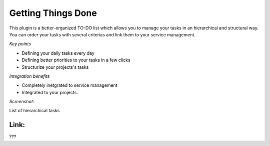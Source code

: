 
Getting Things Done
-------------------

This plugin is a better-organized TO-DO list which allows you to manage your tasks in an hierarchical and structural way. You can order your tasks with several criterias and link them to your service management. 

*Key points*

* Defining your daily tasks every day
* Defining better priorities to your tasks in a few clicks
* Structurize your projects's tasks

*Integration benefits*

* Completely inetgrated to service management
* Integrated to your projects.

*Screenshot:*

List of hierarchical tasks

Link:
+++++

???


